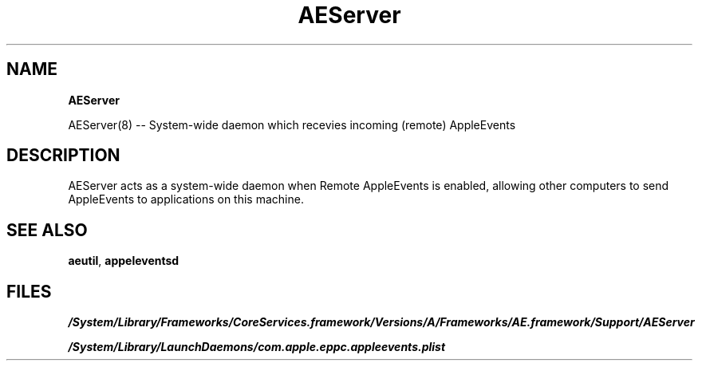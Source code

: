 .
.TH "AEServer" "" "January 2017"
.
.SH "NAME"
\fBAEServer\fR
.
.P
AEServer(8) \-\- System\-wide daemon which recevies incoming (remote) AppleEvents
.
.SH "DESCRIPTION"
AEServer acts as a system\-wide daemon when Remote AppleEvents is enabled, allowing other computers to send AppleEvents to applications on this machine\.
.IP "" 0
.
.SH "SEE ALSO"
\fBaeutil\fR, 
\fBappeleventsd\fR
.
.SH "FILES"
\fI/System/Library/Frameworks/CoreServices.framework/Versions/A/Frameworks/AE.framework/Support/AEServer\fR
.
.P
\fI/System/Library/LaunchDaemons/com\.apple\.eppc\.appleevents\.plist\fR
